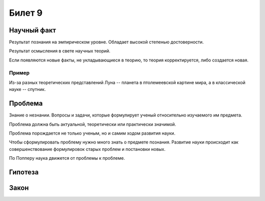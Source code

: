 =======
Билет 9
=======

Научный факт
============

Результат познания на эмпирическом уровне. Обладает высокой степенью
достоверности.

Результат осмысления в свете научных теорий.

Если появляются новые факты, не укладывающиеся в теорию, то теория
корректируется, либо создается новая.

Пример
------

Из-за разных теоретических представлений Луна -- планета в птолемеевской
картине мира, а в классической науке -- спутник.

Проблема
========

Знание о незнании. Вопросы и задачи, которые формулирует ученый относительно
изучаемого им предмета.

Проблема должна быть актуальной, теоретически или практически значимой.

Проблема порождается не только ученым, но и самим ходом развития науки.

Чтобы сформулировать проблему нужно много знать о предмете познания. Развитие
науки происходит как совершенствование формулировок старых проблем и постановки
новых.

По Попперу наука движется от проблемы к проблеме.

Гипотеза
========

Закон
=====
